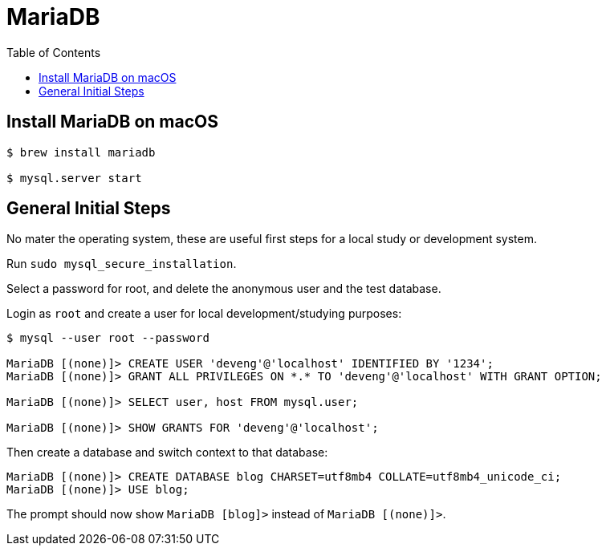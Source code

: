 = MariaDB
:toc: left
:icons: font
:source-highlighter: highlight.js

== Install MariaDB on macOS

[source,shell-session]
----
$ brew install mariadb

$ mysql.server start
----

== General Initial Steps

No mater the operating system, these are useful first steps for a local study or development system.

Run `sudo mysql_secure_installation`.

Select a password for root, and delete the anonymous user and the test database.

Login as `root` and create a user for local development/studying purposes:

----
$ mysql --user root --password

MariaDB [(none)]> CREATE USER 'deveng'@'localhost' IDENTIFIED BY '1234';
MariaDB [(none)]> GRANT ALL PRIVILEGES ON *.* TO 'deveng'@'localhost' WITH GRANT OPTION;

MariaDB [(none)]> SELECT user, host FROM mysql.user;

MariaDB [(none)]> SHOW GRANTS FOR 'deveng'@'localhost';
----

Then create a database and switch context to that database:

----
MariaDB [(none)]> CREATE DATABASE blog CHARSET=utf8mb4 COLLATE=utf8mb4_unicode_ci;
MariaDB [(none)]> USE blog;
----

The prompt should now show `MariaDB [blog]>` instead of `MariaDB [(none)]>`.
